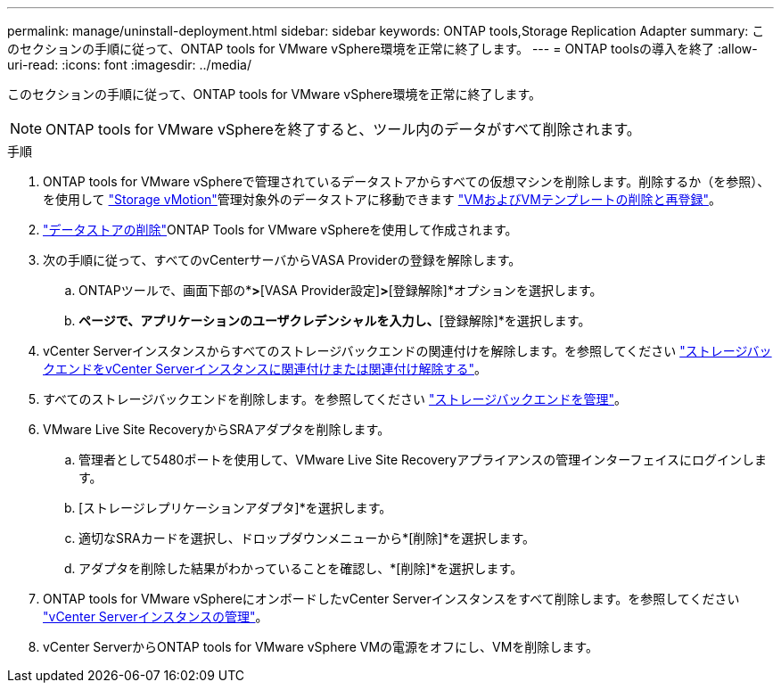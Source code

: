 ---
permalink: manage/uninstall-deployment.html 
sidebar: sidebar 
keywords: ONTAP tools,Storage Replication Adapter 
summary: このセクションの手順に従って、ONTAP tools for VMware vSphere環境を正常に終了します。 
---
= ONTAP toolsの導入を終了
:allow-uri-read: 
:icons: font
:imagesdir: ../media/


[role="lead"]
このセクションの手順に従って、ONTAP tools for VMware vSphere環境を正常に終了します。


NOTE: ONTAP tools for VMware vSphereを終了すると、ツール内のデータがすべて削除されます。

.手順
. ONTAP tools for VMware vSphereで管理されているデータストアからすべての仮想マシンを削除します。削除するか（を参照）、を使用して https://techdocs.broadcom.com/it/it/vmware-cis/vsphere/vsphere/8-0/vcenter-and-host-management-8-0/migrating-virtual-machines-host-management/migration-with-vmotion-host-management/migration-with-storage-vmotion-host-management.html["Storage vMotion"]管理対象外のデータストアに移動できます https://techdocs.broadcom.com/us/en/vmware-cis/vsphere/vsphere/8-0/vsphere-virtual-machine-administration-guide-8-0/managing-virtual-machinesvsphere-vm-admin/adding-and-removing-virtual-machinesvsphere-vm-admin.html#GUID-376174FE-F936-4BE4-B8C2-48EED42F110B-en["VMおよびVMテンプレートの削除と再登録"]。
. link:../manage/delete-ds.html["データストアの削除"]ONTAP Tools for VMware vSphereを使用して作成されます。
. 次の手順に従って、すべてのvCenterサーバからVASA Providerの登録を解除します。
+
.. ONTAPツールで、画面下部の*[設定]*>*[VASA Provider設定]*>*[登録解除]*オプションを選択します。
.. [VASA Providerの登録解除]*ページで、アプリケーションのユーザクレデンシャルを入力し、*[登録解除]*を選択します。


. vCenter Serverインスタンスからすべてのストレージバックエンドの関連付けを解除します。を参照してください link:../manage/manage-vcenter.html["ストレージバックエンドをvCenter Serverインスタンスに関連付けまたは関連付け解除する"]。
. すべてのストレージバックエンドを削除します。を参照してください link:../manage/storage-backend.html["ストレージバックエンドを管理"]。
. VMware Live Site RecoveryからSRAアダプタを削除します。
+
.. 管理者として5480ポートを使用して、VMware Live Site Recoveryアプライアンスの管理インターフェイスにログインします。
.. [ストレージレプリケーションアダプタ]*を選択します。
.. 適切なSRAカードを選択し、ドロップダウンメニューから*[削除]*を選択します。
.. アダプタを削除した結果がわかっていることを確認し、*[削除]*を選択します。


. ONTAP tools for VMware vSphereにオンボードしたvCenter Serverインスタンスをすべて削除します。を参照してください link:../manage/manage-vcenter.html["vCenter Serverインスタンスの管理"]。
. vCenter ServerからONTAP tools for VMware vSphere VMの電源をオフにし、VMを削除します。

